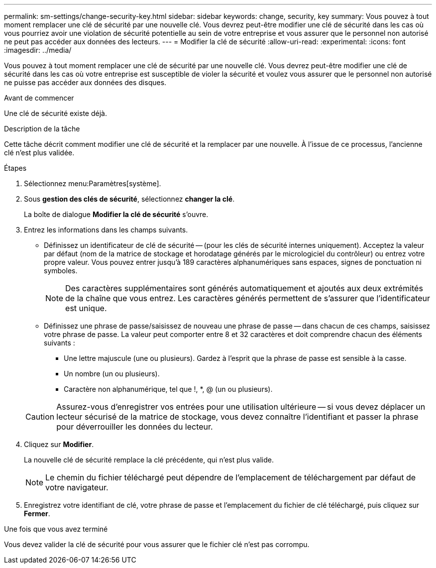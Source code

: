 ---
permalink: sm-settings/change-security-key.html 
sidebar: sidebar 
keywords: change, security, key 
summary: Vous pouvez à tout moment remplacer une clé de sécurité par une nouvelle clé. Vous devrez peut-être modifier une clé de sécurité dans les cas où vous pourriez avoir une violation de sécurité potentielle au sein de votre entreprise et vous assurer que le personnel non autorisé ne peut pas accéder aux données des lecteurs. 
---
= Modifier la clé de sécurité
:allow-uri-read: 
:experimental: 
:icons: font
:imagesdir: ../media/


[role="lead"]
Vous pouvez à tout moment remplacer une clé de sécurité par une nouvelle clé. Vous devrez peut-être modifier une clé de sécurité dans les cas où votre entreprise est susceptible de violer la sécurité et voulez vous assurer que le personnel non autorisé ne puisse pas accéder aux données des disques.

.Avant de commencer
Une clé de sécurité existe déjà.

.Description de la tâche
Cette tâche décrit comment modifier une clé de sécurité et la remplacer par une nouvelle. À l'issue de ce processus, l'ancienne clé n'est plus validée.

.Étapes
. Sélectionnez menu:Paramètres[système].
. Sous *gestion des clés de sécurité*, sélectionnez *changer la clé*.
+
La boîte de dialogue *Modifier la clé de sécurité* s'ouvre.

. Entrez les informations dans les champs suivants.
+
** Définissez un identificateur de clé de sécurité -- (pour les clés de sécurité internes uniquement). Acceptez la valeur par défaut (nom de la matrice de stockage et horodatage générés par le micrologiciel du contrôleur) ou entrez votre propre valeur. Vous pouvez entrer jusqu'à 189 caractères alphanumériques sans espaces, signes de ponctuation ni symboles.
+
[NOTE]
====
Des caractères supplémentaires sont générés automatiquement et ajoutés aux deux extrémités de la chaîne que vous entrez. Les caractères générés permettent de s'assurer que l'identificateur est unique.

====
** Définissez une phrase de passe/saisissez de nouveau une phrase de passe -- dans chacun de ces champs, saisissez votre phrase de passe. La valeur peut comporter entre 8 et 32 caractères et doit comprendre chacun des éléments suivants :
+
*** Une lettre majuscule (une ou plusieurs). Gardez à l'esprit que la phrase de passe est sensible à la casse.
*** Un nombre (un ou plusieurs).
*** Caractère non alphanumérique, tel que !, *, @ (un ou plusieurs).




+
[CAUTION]
====
Assurez-vous d'enregistrer vos entrées pour une utilisation ultérieure -- si vous devez déplacer un lecteur sécurisé de la matrice de stockage, vous devez connaître l'identifiant et passer la phrase pour déverrouiller les données du lecteur.

====
. Cliquez sur *Modifier*.
+
La nouvelle clé de sécurité remplace la clé précédente, qui n'est plus valide.

+
[NOTE]
====
Le chemin du fichier téléchargé peut dépendre de l'emplacement de téléchargement par défaut de votre navigateur.

====
. Enregistrez votre identifiant de clé, votre phrase de passe et l'emplacement du fichier de clé téléchargé, puis cliquez sur *Fermer*.


.Une fois que vous avez terminé
Vous devez valider la clé de sécurité pour vous assurer que le fichier clé n'est pas corrompu.
